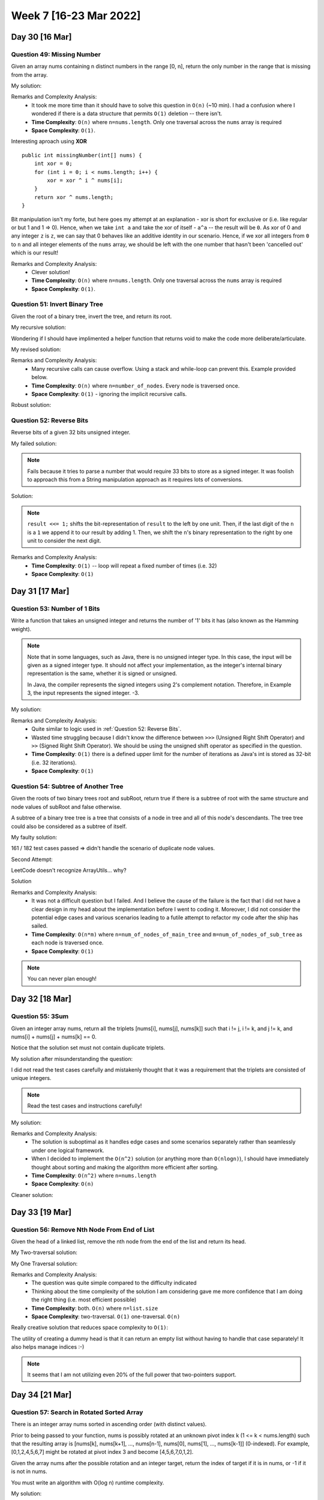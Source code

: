 ************************
Week 7 [16-23 Mar 2022]
************************

Day 30 [16 Mar]
================

Question 49: Missing Number
-------------------------------------
Given an array nums containing n distinct numbers in the range [0, n], return the only number in the range that is missing from the array.

My solution:

.. code-block:: Java
    :linenos: 

    public int missingNumber(int[] nums) {
        int n = nums.length;
        int res = n * (n + 1) / 2;
        for (int num:nums) {
            res-=num;
        }
        return res;
    }

Remarks and Complexity Analysis: 
 * It took me more time than it should have to solve this question in ``O(n)`` (~10 min). I had a confusion where 
   I wondered if there is a data structure that permits ``O(1)`` deletion -- there isn't.  
 * **Time Complexity**: ``O(n)`` where ``n=nums.length``. Only one traversal across the ``nums`` array is required 
 * **Space Complexity**: ``O(1)``.

Interesting aproach using **XOR** :: 

    public int missingNumber(int[] nums) {
        int xor = 0;
        for (int i = 0; i < nums.length; i++) {
            xor = xor ^ i ^ nums[i];
        }
        return xor ^ nums.length;
    }

Bit manipulation isn't my forte, but here goes my attempt at an explanation - xor is short for exclusive or (i.e. like regular or but 1 and 1 => 0). 
Hence, when we take ``int a`` and take the xor of itself - ``a^a`` -- the result will be ``0``. As xor of 0 and any integer ``z`` is ``z``, we can say 
that 0 behaves like an additive identity in our scenario. Hence, if we xor all integers from ``0`` to ``n`` and all integer elements of the ``nums`` array, 
we should be left with the one number that hasn't been 'cancelled out' which is our result! 

Remarks and Complexity Analysis: 
 * Clever solution!
 * **Time Complexity**: ``O(n)`` where ``n=nums.length``. Only one traversal across the ``nums`` array is required 
 * **Space Complexity**: ``O(1)``.


Question 51: Invert Binary Tree
-------------------------------------
Given the root of a binary tree, invert the tree, and return its root.

My recursive solution:

.. code-block:: Java
    :linenos: 

    public TreeNode invertTree(TreeNode root) {
        if (root!=null) { 
            this.invertTree(root.left);
            this.invertTree(root.right);
            
            TreeNode tempLeft = root.left;
            root.left = root.right;
            root.right = tempLeft;
        }
        return root;
    }

Wondering if I should have implimented a helper function that returns void to make the code more deliberate/articulate.

My revised solution:

.. code-block:: Java
    :linenos: 

    public TreeNode invertTree(TreeNode root) {
        if (root!=null) {
            TreeNode tempLeft = root.left;
            root.left = this.invertTree(root.right);;
            root.right = this.invertTree(tempLeft);
        }
        return root;
    }


Remarks and Complexity Analysis: 
 * Many recursive calls can cause overflow. Using a stack and while-loop can prevent this. Example provided below.
 * **Time Complexity**: ``O(n)`` where ``n=number_of_nodes``. Every node is traversed once.
 * **Space Complexity**: ``O(1)`` - ignoring the implicit recursive calls.

Robust solution:

.. code-block:: Java
    :linenos: 

    public TreeNode invertTree(TreeNode root) {
        
        if (root == null) {
            return null;
        }

        final Deque<TreeNode> stack = new LinkedList<>();
        stack.push(root);
        
        while(!stack.isEmpty()) {
            final TreeNode node = stack.pop();
            final TreeNode left = node.left;
            node.left = node.right;
            node.right = left;
            
            if(node.left != null) {
                stack.push(node.left);
            }
            if(node.right != null) {
                stack.push(node.right);
            }
        }
        return root;
    }

Question 52: Reverse Bits
-------------------------------------
Reverse bits of a given 32 bits unsigned integer.

My failed solution:

.. code-block:: Java
    :linenos: 

    public int reverseBits(int n) {
        StringBuilder sb = new StringBuilder(String.format("%32s", Integer.toBinaryString(n)).replace(' ', '0'));
        sb.reverse();
        return Integer.parseInt(sb.toString(),2);
    }

.. note:: 

    Fails because it tries to parse a number that would require 33 bits to store as a signed integer. It was foolish to 
    approach this from a String manipulation approach as it requires lots of conversions. 

Solution:

.. code-block:: Java
    :linenos: 

    public int reverseBits(int n) {
        if (n == 0) return 0;
        
        int result = 0;
        for (int i = 0; i < 32; i++) {
            result <<= 1;
            if ((n & 1) == 1) result++;
            n >>= 1;
        }
        return result;
    }

.. note:: 

    ``result <<= 1;`` shifts the bit-representation of ``result`` to the left by one unit. Then, if the last digit of 
    the ``n`` is a ``1`` we append it to our result by adding 1. Then, we shift the ``n``'s binary representation to the right by 
    one unit to consider the next digit. 

Remarks and Complexity Analysis: 
 * **Time Complexity**: ``O(1)`` -- loop will repeat a fixed number of times (i.e. 32)
 * **Space Complexity**: ``O(1)``


Day 31 [17 Mar]
================

Question 53: Number of 1 Bits
-------------------------------------
Write a function that takes an unsigned integer and returns the number of '1' bits it has (also known as the Hamming weight).

.. note::

    Note that in some languages, such as Java, there is no unsigned integer type. In this case, the input will be given as a signed integer type. It should not affect your implementation, as the integer's internal binary representation is the same, whether it is signed or unsigned.
    
    In Java, the compiler represents the signed integers using 2's complement notation. Therefore, in Example 3, the input represents the signed integer. -3.

My solution:

.. code-block:: Java
    :linenos:

    public int hammingWeight(int n) {
        int res = 0;
        while (n!=0) {
            res+=(n&1);
            n>>>=1;
        }
        return res;
    }


Remarks and Complexity Analysis: 
 * Quite similar to logic used in :ref:`Question 52: Reverse Bits`.
 * Wasted time struggling because I didn't know the difference between ``>>>`` (Unsigned Right Shift Operator) and 
   ``>>`` (Signed Right Shift Operator). We should be using the unsigned shift operator as specified in the question.
 * **Time Complexity**: ``O(1)`` there is a defined upper limit for the number of iterations as Java's int is stored as 32-bit (i.e. 32 iterations).
 * **Space Complexity**: ``O(1)``

Question 54: Subtree of Another Tree
-------------------------------------------
Given the roots of two binary trees root and subRoot, return true if there is a subtree of root with the same structure and node values of subRoot and false otherwise.

A subtree of a binary tree tree is a tree that consists of a node in tree and all of this node's descendants. The tree tree could also be considered as a subtree of itself.


My faulty solution: 

.. code-block:: Java
    :linenos:

    private TreeNode findSubTreeRoot(TreeNode root, int strVal) {
        if (root==null) {
            return null;
        } else if (root.val==strVal) {
            return root;
        } else {
            TreeNode left = this.findSubTreeRoot(root.left, strVal);
            TreeNode right = this.findSubTreeRoot(root.right, strVal);
            if (left==null)  {
                if (right==null) {
                    return null;
                } else {
                    return right;
                }
            } else {
                return left;
            }
        }
    }
    
    private boolean isSameTree(TreeNode root1, TreeNode root2) {
        if (root1==null | root2==null) {
            return (root1==null & root2==null);
        } else if (root1.val!=root2.val) {
            return false;
        } else {
            return this.isSameTree(root1.left, root2.left) & this.isSameTree(root1.right, root2.right);
        }
    }
    
    public boolean isSubtree(TreeNode root, TreeNode subRoot) {
        TreeNode subRootFound = this.findSubTreeRoot(root,subRoot.val);
        if (subRootFound==null) {
            System.out.println("Not FOUND");
            return false;
        } else {
            return this.isSameTree(subRootFound, subRoot);
        }        
    }

161 / 182 test cases passed => didn't handle the scenario of duplicate node values. 

Second Attempt:

.. code-block:: Java
    :linenos:

    private TreeNode[] findSubTreeRoot(TreeNode root, int strVal) {
        if (root==null) {
            return new TreeNode[0];
        } else {
            TreeNode[] left = this.findSubTreeRoot(root.left, strVal);
            TreeNode[] right = this.findSubTreeRoot(root.right, strVal);
            if (root.val==strVal) {
                return ArrayUtils.add(ArrayUtils.addAll(left,right),root);
            } else {
                return ArrayUtils.addAll(left,right);
            }
        }
    }
    
    private boolean isSameTree(TreeNode root1, TreeNode root2) {
        if (root1==null | root2==null) {
            return (root1==null & root2==null);
        } else if (root1.val!=root2.val) {
            return false;
        } else {
            return this.isSameTree(root1.left, root2.left) & this.isSameTree(root1.right, root2.right);
        }
    }
    
    public boolean isSubtree(TreeNode root, TreeNode subRoot) {
        TreeNode[] subRootFound = this.findSubTreeRoot(root,subRoot.val);
        if (subRootFound.length==0) {
            return false;
        } else {
            for (TreeNode candNode: subRootFound) {
                if (this.isSameTree(candNode, subRoot)) {
                    return true;
                }
            }
            return false;
        }        
    }

LeetCode doesn't recognize ArrayUtils... why?

Solution 

.. code-block:: Java
    :linenos:

    public boolean isSubtree(TreeNode s, TreeNode t) {
        if (s == null) return false;
        if (isSame(s, t)) return true;
        return isSubtree(s.left, t) || isSubtree(s.right, t);
    }
    
    private boolean isSame(TreeNode s, TreeNode t) {
        if (s == null && t == null) return true;
        if (s == null || t == null) return false;
        
        if (s.val != t.val) return false;
        
        return isSame(s.left, t.left) && isSame(s.right, t.right);
    }

    // Another solution

    public boolean isSubtree(TreeNode root, TreeNode subRoot) {
        if (isEqualTree(root, subRoot)) return true;
        if (root == null) return false;
        return isSubtree(root.left, subRoot) || isSubtree(root.right, subRoot);
    }

    private boolean isEqualTree(TreeNode root1, TreeNode root2) {
        if (root1 == null || root2 == null) return root2 == root1;
        return root1.val == root2.val && isEqualTree(root1.left, root2.left) && isEqualTree(root1.right, root2.right);
    }

Remarks and Complexity Analysis: 
 * It was not a difficult question but I failed. And I believe the cause of the failure is the fact that I did not 
   have a clear design in my head about the implementation before I went to coding it. Moreover, I did not consider 
   the potential edge cases and various scenarios leading to a futile attempt to refactor my code after the ship has sailed. 
 * **Time Complexity**: ``O(n*m)`` where ``n=num_of_nodes_of_main_tree`` and ``m=num_of_nodes_of_sub_tree`` as each node is traversed once.
 * **Space Complexity**: ``O(1)``

.. note:: 

    You can never plan enough!

Day 32 [18 Mar]
================

Question 55: 3Sum
-------------------------------------
Given an integer array nums, return all the triplets [nums[i], nums[j], nums[k]] such that i != j, i != k, and j != k, and nums[i] + nums[j] + nums[k] == 0.

Notice that the solution set must not contain duplicate triplets.

My solution after misunderstanding the question: 

.. code-block:: Java
    :linenos:

    public void newTwoSum(Set<Integer> nums, int target, List<List<Integer>> res) {
        // List<List<Integer>> res = new ArrayList<>();
        Set<Integer> memo = new HashSet<>();
        for (int n:nums) {
            if (memo.contains(n)) {
                res.add(new ArrayList<Integer>(Arrays.asList(-target,n,target-n)));
            } else {
                memo.add(target-n);
            }
        }
    }
    
    public List<List<Integer>> threeSum(int[] nums) {
        List<List<Integer>> res = new ArrayList<>();
        
        Set<Integer> negNums = new HashSet<>();
        Set<Integer> posNums = new HashSet<>();
        boolean zeroExists = false;
        
        for (int n:nums) {
            if (n==0) {
                zeroExists = true;
            } else if (n>0) {
                posNums.add(n);
            } else {
                negNums.add(n);
            }
        }
        
        // zero case
        if (zeroExists) {
            for (int posN: posNums) {
                if (negNums.contains(-posN)) {
                    // List<Integer> tmp = new ArrayList<>(Arrays.asList(0,posN,-posN));
                    res.add(new ArrayList<Integer>(Arrays.asList(0,posN,-posN)));
                }
            }
        }
        // 1 pos, 2 neg case
        for (int posN:posNums) {
            this.newTwoSum(negNums,-posN,res);
        }
        // 1 neg, 2 pos case
        for (int negN:negNums) {
            this.newTwoSum(posNums,-negN,res);
        }
        return res;
    }

I did not read the test cases carefully and mistakenly thought that it was a requirement that the triplets are 
consisted of unique integers. 

.. note:: 

    Read the test cases and instructions carefully!

My solution:

.. code-block:: Java
    :linenos:

    public void newTwoSum(List<Integer> nums, int target, List<List<Integer>> res) {
        Set<Integer> memo = new HashSet<>();
        Set<Integer> done = new HashSet<>();
        for (int n:nums) {
            if (done.contains(n)) {
                continue;
            } else if (memo.contains(n)) {
                res.add(new ArrayList<Integer>(Arrays.asList(-target,n,target-n)));
                done.add(n);
            } else {
                memo.add(target-n);
            }
        }
    }
    
    public List<List<Integer>> threeSum(int[] nums) {
        List<List<Integer>> res = new ArrayList<>();
        
        List<Integer> negNums = new ArrayList<>();
        List<Integer> posNums = new ArrayList<>();
        boolean zeroExists = false;
        
        for (int n:nums) {
            if (n>=0) {
                posNums.add(n);
            } else {
                negNums.add(n);
            }
        }
        
        Set<Integer> done = new HashSet<>();
        // 1 pos, 2 neg case
        for (int posN:posNums) {
            if (!done.contains(posN) && posN!=0) {
                this.newTwoSum(negNums,-posN,res);
                done.add(posN);
            }
        }
        done.clear();
        // 1 neg, 2 pos case
        for (int negN:negNums) {
            if (!done.contains(negN)) {
                this.newTwoSum(posNums,-negN,res);
                done.add(negN);
            }
        }
        
        if (Collections.frequency(posNums, Integer.valueOf(0))>=3) {
            res.add(new ArrayList<Integer>(Arrays.asList(0,0,0)));
        }
        
        return res;
    }

Remarks and Complexity Analysis: 
 * The solution is suboptimal as it handles edge cases and some scenarios separately rather than seamlessly under one logical framework.
 * When I decided to implement the ``O(n^2)`` solution (or anything more than ``O(nlogn)``), I should have immediately thought about sorting and making the algorithm more efficient after sorting.
 * **Time Complexity**: ``O(n^2)`` where ``n=nums.length``
 * **Space Complexity**: ``O(n)``

Cleaner solution: 

.. code-block:: Java
    :linenos:

    public List<List<Integer>> threeSum(int[] num) {
        Arrays.sort(num);
        List<List<Integer>> res = new LinkedList<>(); 
        for (int i = 0; i < num.length-2; i++) {
            if (i == 0 || (i > 0 && num[i] != num[i-1])) {
                int lo = i+1, hi = num.length-1, sum = 0 - num[i];
                while (lo < hi) {
                    if (num[lo] + num[hi] == sum) {
                        res.add(Arrays.asList(num[i], num[lo], num[hi]));
                        while (lo < hi && num[lo] == num[lo+1]) lo++;
                        while (lo < hi && num[hi] == num[hi-1]) hi--;
                        lo++; hi--;
                    } else if (num[lo] + num[hi] < sum) lo++;
                    else hi--;
            }
            }
        }
        return res;
    }

Day 33 [19 Mar]
================
Question 56: Remove Nth Node From End of List
----------------------------------------------
Given the head of a linked list, remove the nth node from the end of the list and return its head.

My Two-traversal solution: 

.. code-block:: Java
    :linenos:

    public ListNode removeNthFromEnd(ListNode head, int n) {
        // determine length of list
        int length = 1;
        ListNode curr = head;
        while (curr.next!=null) {
            curr = curr.next;
            length++;
        }
        if (length==1) {
            return null;
        } else if (length==n) {
            return head.next;
        } else {
            curr = head;
            for (int i=0;i<length-n-1;i++) {
                curr=curr.next;
            }
            curr.next = curr.next.next;
            return head;
        }
    }

My One Traversal solution:

.. code-block:: Java
    :linenos:

    public ListNode removeNthFromEnd(ListNode head, int n) {
        int length = 1;
        ListNode curr = head;
        Map<Integer,ListNode> idxToNode = new HashMap<>();
        while (curr.next!=null) {
            idxToNode.put(length-1,curr);
            curr = curr.next;
            length++;
        }
        if (length==1) {
            return null;
        } else if (length==n) {
            return head.next;
        } else {
            ListNode nodeBefore = idxToNode.get(length-n-1);
            nodeBefore.next = nodeBefore.next.next;
            return head;
        }
    }

Remarks and Complexity Analysis: 
 * The question was quite simple compared to the difficulty indicated
 * Thinking about the time complexity of the solution I am considering gave me more confidence that I am doing the right thing (i.e. most efficient possible)
 * **Time Complexity**: both. ``O(n)`` where ``n=list.size``
 * **Space Complexity**: two-traversal. ``O(1)`` one-traversal. ``O(n)``

Really creative solution that reduces space complexity to ``O(1)``: 

.. code-block:: Java
    :linenos:

    public ListNode removeNthFromEnd(ListNode head, int n) {
    
        ListNode start = new ListNode(0);
        ListNode slow = start, fast = start;
        start.next = head;
        
        //Move fast in front so that the gap between slow and fast becomes n
        for(int i=1; i<=n+1; i++)   {
            fast = fast.next;
        }
        //Move fast to the end, maintaining the gap
        while(fast != null) {
            slow = slow.next;
            fast = fast.next;
        }
        //Skip the desired node
        slow.next = slow.next.next;
        return start.next;
    }

The utility of creating a dummy head is that it can return an empty list without having to handle that case separately! It also helps 
manage indices :-)

.. note:: 

    It seems that I am not utilizing even 20% of the full power that two-pointers support.

Day 34 [21 Mar]
================
Question 57: Search in Rotated Sorted Array
----------------------------------------------
There is an integer array nums sorted in ascending order (with distinct values).

Prior to being passed to your function, nums is possibly rotated at an unknown pivot index k (1 <= k < nums.length) such that the resulting array is [nums[k], nums[k+1], ..., nums[n-1], nums[0], nums[1], ..., nums[k-1]] (0-indexed). For example, [0,1,2,4,5,6,7] might be rotated at pivot index 3 and become [4,5,6,7,0,1,2].

Given the array nums after the possible rotation and an integer target, return the index of target if it is in nums, or -1 if it is not in nums.

You must write an algorithm with O(log n) runtime complexity.

My solution:

.. code-block:: Java
    :linenos:

    public int search(int[] nums, int target) {
        int nLen = nums.length;
        int lo = 0;
        int hi = nLen-1;
        
        // locate pivot/minimum - O(log n)
        while (lo<hi) {
            int mid = (hi+lo)/2;
            if (nums[mid]<nums[hi]) {
                hi = mid;
            } else { 
                // nums[mid] is greater than at least one thing so...
                lo = mid+1; 
            }
        }
        // binary search for target - adjusting for circular array
        int pivot = lo;
        lo = 0;
        hi = nLen-1;
        while (lo<=hi) {
            int mid = (hi+lo)/2;
            int adjMid = (mid+pivot)%nLen;
            if (nums[adjMid]==target) {
                return adjMid;
            } else if (nums[adjMid]<target) {
                lo = mid+1;
            } else {
                hi = mid-1;
            }   
        }
        return -1;
    }

Remarks and Complexity Analysis: 
 * This question took me way too much time. 
 * I was trying to implement a ``O(log n)`` solution that would use very close to exactly ``log n`` operations, rather than 
   the ~2 log n operation solution (seen above). It was complicated and difficult to implement. Understanding the growth of functions, 
   if I can prove that a method has a certain big-O time, I should be not linger and struggle in attempt to reduce the constant factor.
 * **Time Complexity**: ``O(log n)`` where ``n=nums.length``
 * **Space Complexity**: ``O(1)`` 

.. code-block:: Java
    
    // attempt stopped in progress
    public int search(int[] nums, int target) {
            int numsLen = nums.length;
            int[] lo = new int[] {0, nums[0]}; // idx & value
            int[] hi = new int[] {numsLen/2, nums[numsLen/2]};
            
            if (lo[1]==target) {
                return lo[0];
            } else if (hi[1]==target) {
                return hi[0];
            }
            
            int[] cand = new int[] {-1, target-1};
            
            while (cand[1]!=target) {
                if (lo[1]<hi[1]) { // ascending
                    if (lo[1]<target && hi[1]>target) {
                        cand[0] = 
                    }
                }
            }
    
        }
    
    // similar idea but completed
    public int search(int[] A, int target) {
        int lo = 0;
        int hi = A.length - 1;
        while (lo < hi) {
            int mid = (lo + hi) / 2;
            if (A[mid] == target) return mid;

            if (A[lo] <= A[mid]) {
                if (target >= A[lo] && target < A[mid]) {
                    hi = mid - 1;
                } else {
                    lo = mid + 1;
                }
            } else {
                if (target > A[mid] && target <= A[hi]) {
                    lo = mid + 1;
                } else {
                    hi = mid - 1;
                }
            }
        }
        return A[lo] == target ? lo : -1;
    }

Question 58: Spiral Matrix
----------------------------------------------
Given an m x n matrix, return all elements of the matrix in spiral order.

Solution:

.. code-block:: Java
    :linenos:

    public List<Integer> spiralOrder(int[][] matrix) {
        
        List<Integer> res = new ArrayList<Integer>();
        
        if (matrix.length == 0) {
            return res;
        }
        
        int rowBegin = 0;
        int rowEnd = matrix.length-1;
        int colBegin = 0;
        int colEnd = matrix[0].length - 1;
        
        while (rowBegin <= rowEnd && colBegin <= colEnd) {
            // Traverse Right
            for (int j = colBegin; j <= colEnd; j ++) {
                res.add(matrix[rowBegin][j]);
            }
            rowBegin++;
            
            // Traverse Down
            for (int j = rowBegin; j <= rowEnd; j ++) {
                res.add(matrix[j][colEnd]);
            }
            colEnd--;
            
            if (rowBegin <= rowEnd) {
                // Traverse Left
                for (int j = colEnd; j >= colBegin; j --) {
                    res.add(matrix[rowEnd][j]);
                }
            }
            rowEnd--;
            
            if (colBegin <= colEnd) {
                // Traver Up
                for (int j = rowEnd; j >= rowBegin; j --) {
                    res.add(matrix[j][colBegin]);
                }
            }
            colBegin ++;
        }
        return res;
    }

    // faulty attempt 
    public List<Integer> spiralOrder(int[][] matrix) {
        List<Integer> res = new ArrayList<Integer>();
        if (matrix==null || matrix.length==0) {
            return res;
        }
        
        int x_i, x_f, y_i, y_f;
        x_i = y_i = 0;
        x_f = matrix[0].length-1;
        y_f = matrix.length-1;
        while (x_i<=x_f || y_i<=y_f) {
            // top left -> top right
            for (int i = x_i; i <= x_f; i++) {
                res.add(matrix[y_i][i]);
                // System.out.println("here1");
            }
            y_i++;
            // right top -> right bottom
            for (int i = y_i; i <= y_f; i++) {
                res.add(matrix[i][x_f]);
                // System.out.println("here22");
            }
            x_f--;
            // bottom right -> bottom left
            if (y_i<=y_f) {
                for (int i = x_f; i >= x_i ; i--) {
                    res.add(matrix[y_f][i]);
                    // System.out.println("here3");
                }
            }
            y_f--;
            // left bottom -> left top
            if (x_i<=x_f) {
                for (int i = y_f; i >= y_i; i--) {
                    res.add(matrix[i][x_i]);
                    // System.out.println("here4");
                }
            }
            x_i++;
        }
        return res;
    }

    // Another solution
    public List<Integer> spiralOrder(int[][] matrix) {
        List<Integer> res = new LinkedList<>(); 
        if (matrix == null || matrix.length == 0) return res;
        int n = matrix.length, m = matrix[0].length;
        int up = 0,  down = n - 1;
        int left = 0, right = m - 1;
        while (res.size() < n * m) {
            for (int j = left; j <= right && res.size() < n * m; j++)
                res.add(matrix[up][j]);
            
            for (int i = up + 1; i <= down - 1 && res.size() < n * m; i++)
                res.add(matrix[i][right]);
                     
            for (int j = right; j >= left && res.size() < n * m; j--)
                res.add(matrix[down][j]);
                        
            for (int i = down - 1; i >= up + 1 && res.size() < n * m; i--) 
                res.add(matrix[i][left]);
                
            left++; right--; up++; down--; 
        }
        return res;
    }

Remarks and Complexity Analysis: 
 * Had a difficult time with this...
 * **Time Complexity**: ``O(n)`` where ``n=total_elements``
 * **Space Complexity**: ``O(1)`` 
